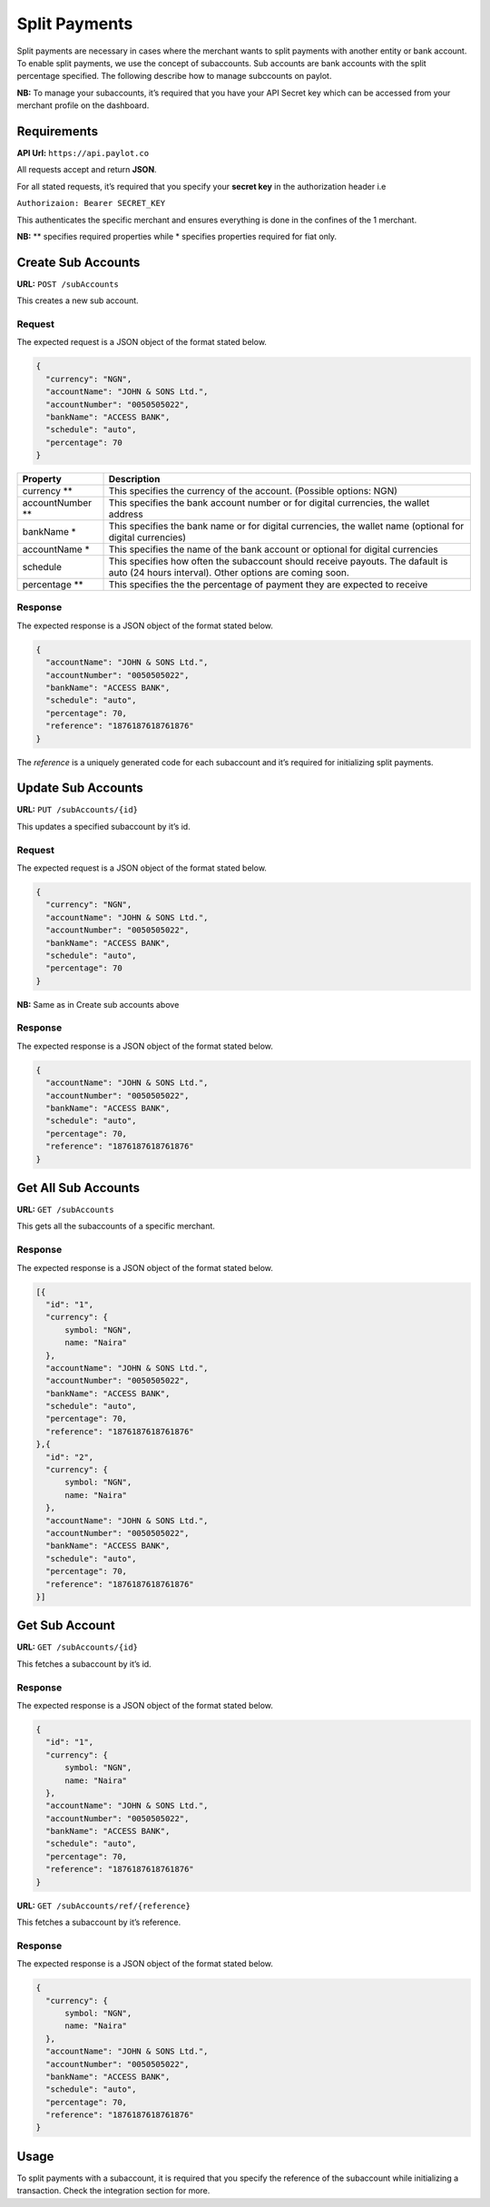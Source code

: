 Split Payments
==============

Split payments are necessary in cases where the merchant wants to split
payments with another entity or bank account. To enable split payments,
we use the concept of subaccounts. Sub accounts are bank accounts with
the split percentage specified. The following describe how to manage
subccounts on paylot.

**NB:** To manage your subaccounts, it’s required that you have your API
Secret key which can be accessed from your merchant profile on the
dashboard.

Requirements
------------

**API Url:** ``https://api.paylot.co``

All requests accept and return **JSON**.

For all stated requests, it’s required that you specify your **secret
key** in the authorization header i.e

``Authorizaion: Bearer SECRET_KEY``

This authenticates the specific merchant and ensures everything is done
in the confines of the 1 merchant.

**NB:** \*\* specifies required properties while \* specifies properties
required for fiat only.

Create Sub Accounts
-------------------

**URL:** ``POST /subAccounts``

This creates a new sub account.

Request
~~~~~~~

The expected request is a JSON object of the format stated below.

.. code:: json

   {
     "currency": "NGN",
     "accountName": "JOHN & SONS Ltd.",
     "accountNumber": "0050505022",
     "bankName": "ACCESS BANK",
     "schedule": "auto",
     "percentage": 70
   }

+--------------------------------------+--------------------------------+
| Property                             | Description                    |
+======================================+================================+
| currency \*\*                        | This specifies the currency of |
|                                      | the account. (Possible         |
|                                      | options: NGN)                  |
+--------------------------------------+--------------------------------+
| accountNumber \*\*                   | This specifies the bank        |
|                                      | account number or for digital  |
|                                      | currencies, the wallet address |
+--------------------------------------+--------------------------------+
| bankName \*                          | This specifies the bank name   |
|                                      | or for digital currencies, the |
|                                      | wallet name (optional for      |
|                                      | digital currencies)            |
+--------------------------------------+--------------------------------+
| accountName \*                       | This specifies the name of the |
|                                      | bank account or optional for   |
|                                      | digital currencies             |
+--------------------------------------+--------------------------------+
| schedule                             | This specifies how often the   |
|                                      | subaccount should receive      |
|                                      | payouts. The dafault is auto   |
|                                      | (24 hours interval). Other     |
|                                      | options are coming soon.       |
+--------------------------------------+--------------------------------+
| percentage \*\*                      | This specifies the the         |
|                                      | percentage of payment they are |
|                                      | expected to receive            |
+--------------------------------------+--------------------------------+

Response
~~~~~~~~

The expected response is a JSON object of the format stated below.

.. code:: json

   {
     "accountName": "JOHN & SONS Ltd.",
     "accountNumber": "0050505022",
     "bankName": "ACCESS BANK",
     "schedule": "auto",
     "percentage": 70,
     "reference": "1876187618761876"
   }

The *reference* is a uniquely generated code for each subaccount and
it’s required for initializing split payments.

Update Sub Accounts
-------------------

**URL:** ``PUT /subAccounts/{id}``

This updates a specified subaccount by it’s id.

.. _request-1:

Request
~~~~~~~

The expected request is a JSON object of the format stated below.

.. code:: json

   {
     "currency": "NGN",
     "accountName": "JOHN & SONS Ltd.",
     "accountNumber": "0050505022",
     "bankName": "ACCESS BANK",
     "schedule": "auto",
     "percentage": 70
   }

**NB:** Same as in Create sub accounts above

.. _response-1:

Response
~~~~~~~~

The expected response is a JSON object of the format stated below.

.. code:: json

   {
     "accountName": "JOHN & SONS Ltd.",
     "accountNumber": "0050505022",
     "bankName": "ACCESS BANK",
     "schedule": "auto",
     "percentage": 70,
     "reference": "1876187618761876"
   }

Get All Sub Accounts
--------------------

**URL:** ``GET /subAccounts``

This gets all the subaccounts of a specific merchant.

.. _response-2:

Response
~~~~~~~~

The expected response is a JSON object of the format stated below.

.. code:: json

   [{
     "id": "1",
     "currency": {
         symbol: "NGN",
         name: "Naira"
     },
     "accountName": "JOHN & SONS Ltd.",
     "accountNumber": "0050505022",
     "bankName": "ACCESS BANK",
     "schedule": "auto",
     "percentage": 70,
     "reference": "1876187618761876"
   },{
     "id": "2",
     "currency": {
         symbol: "NGN",
         name: "Naira"
     },
     "accountName": "JOHN & SONS Ltd.",
     "accountNumber": "0050505022",
     "bankName": "ACCESS BANK",
     "schedule": "auto",
     "percentage": 70,
     "reference": "1876187618761876"
   }]

Get Sub Account
---------------

**URL:** ``GET /subAccounts/{id}``

This fetches a subaccount by it’s id.

.. _response-3:

Response
~~~~~~~~

The expected response is a JSON object of the format stated below.

.. code:: json

   {
     "id": "1",
     "currency": {
         symbol: "NGN",
         name: "Naira"
     },
     "accountName": "JOHN & SONS Ltd.",
     "accountNumber": "0050505022",
     "bankName": "ACCESS BANK",
     "schedule": "auto",
     "percentage": 70,
     "reference": "1876187618761876"
   }

**URL:** ``GET /subAccounts/ref/{reference}``

This fetches a subaccount by it’s reference.

.. _response-4:

Response
~~~~~~~~

The expected response is a JSON object of the format stated below.

.. code:: json

   {
     "currency": {
         symbol: "NGN",
         name: "Naira"
     },
     "accountName": "JOHN & SONS Ltd.",
     "accountNumber": "0050505022",
     "bankName": "ACCESS BANK",
     "schedule": "auto",
     "percentage": 70,
     "reference": "1876187618761876"
   }

Usage
-----

To split payments with a subaccount, it is required that you specify the
reference of the subaccount while initializing a transaction. Check the
integration section for more.
